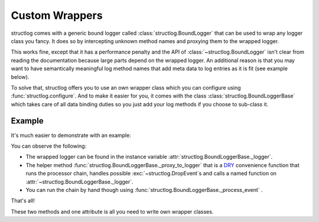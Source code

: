 Custom Wrappers
===============

structlog comes with a generic bound logger called :class:`structlog.BoundLogger` that can be used to wrap any logger class you fancy.
It does so by intercepting unknown method names and proxying them to the wrapped logger.

This works fine, except that it has a performance penalty and the API of :class:`~structlog.BoundLogger` isn't clear from reading the documentation because large parts depend on the wrapped logger.
An additional reason is that you may want to have semantically meaningful log method names that add meta data to log entries as it is fit (see example below).

To solve that, structlog offers you to use an own wrapper class which you can configure using :func:`structlog.configure`.
And to make it easier for you, it comes with the class :class:`structlog.BoundLoggerBase` which takes care of all data binding duties so you just add your log methods if you choose to sub-class it.


.. _wrapper_class-example:

Example
-------

It's much easier to demonstrate with an example:

.. doctest::

   >>> from structlog import BoundLoggerBase, PrintLogger, wrap_logger
   >>> class SemanticLogger(BoundLoggerBase):
   ...    def msg(self, event, **kw):
   ...        if not 'status' in kw:
   ...            return self._proxy_to_logger('msg', event, status='ok', **kw)
   ...        else:
   ...            return self._proxy_to_logger('msg', event, **kw)
   ...
   ...    def user_error(self, event, **kw):
   ...        self.msg(event, status='user_error', **kw)
   >>> log = wrap_logger(PrintLogger(), wrapper_class=SemanticLogger)
   >>> log = log.bind(user='fprefect')
   >>> log.user_error('user.forgot_towel')
   user='fprefect' status='user_error' event='user.forgot_towel'

You can observe the following:

- The wrapped logger can be found in the instance variable :attr:`structlog.BoundLoggerBase._logger`.
- The helper method :func:`structlog.BoundLoggerBase._proxy_to_logger` that is a DRY_ convenience function that runs the processor chain, handles possible :exc:`~structlog.DropEvent`\ s and calls a named function on :attr:`~structlog.BoundLoggerBase._logger`.
- You can run the chain by hand though using :func:`structlog.BoundLoggerBase._process_event` .

That's all!

These two methods and one attribute is all you need to write own wrapper classes.


.. _DRY: http://en.wikipedia.org/wiki/Don%27t_repeat_yourself
